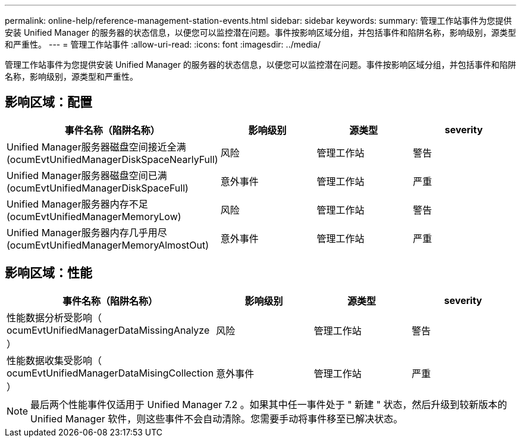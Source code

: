 ---
permalink: online-help/reference-management-station-events.html 
sidebar: sidebar 
keywords:  
summary: 管理工作站事件为您提供安装 Unified Manager 的服务器的状态信息，以便您可以监控潜在问题。事件按影响区域分组，并包括事件和陷阱名称，影响级别，源类型和严重性。 
---
= 管理工作站事件
:allow-uri-read: 
:icons: font
:imagesdir: ../media/


[role="lead"]
管理工作站事件为您提供安装 Unified Manager 的服务器的状态信息，以便您可以监控潜在问题。事件按影响区域分组，并包括事件和陷阱名称，影响级别，源类型和严重性。



== 影响区域：配置

|===
| 事件名称（陷阱名称） | 影响级别 | 源类型 | severity 


 a| 
Unified Manager服务器磁盘空间接近全满(ocumEvtUnifiedManagerDiskSpaceNearlyFull)
 a| 
风险
 a| 
管理工作站
 a| 
警告



 a| 
Unified Manager服务器磁盘空间已满(ocumEvtUnifiedManagerDiskSpaceFull)
 a| 
意外事件
 a| 
管理工作站
 a| 
严重



 a| 
Unified Manager服务器内存不足(ocumEvtUnifiedManagerMemoryLow)
 a| 
风险
 a| 
管理工作站
 a| 
警告



 a| 
Unified Manager服务器内存几乎用尽(ocumEvtUnifiedManagerMemoryAlmostOut)
 a| 
意外事件
 a| 
管理工作站
 a| 
严重

|===


== 影响区域：性能

|===
| 事件名称（陷阱名称） | 影响级别 | 源类型 | severity 


 a| 
性能数据分析受影响（ ocumEvtUnifiedManagerDataMissingAnalyze ）
 a| 
风险
 a| 
管理工作站
 a| 
警告



 a| 
性能数据收集受影响（ ocumEvtUnifiedManagerDataMisingCollection ）
 a| 
意外事件
 a| 
管理工作站
 a| 
严重

|===
[NOTE]
====
最后两个性能事件仅适用于 Unified Manager 7.2 。如果其中任一事件处于 " 新建 " 状态，然后升级到较新版本的 Unified Manager 软件，则这些事件不会自动清除。您需要手动将事件移至已解决状态。

====